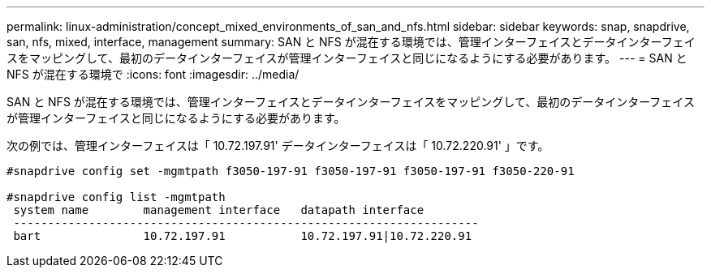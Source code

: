 ---
permalink: linux-administration/concept_mixed_environments_of_san_and_nfs.html 
sidebar: sidebar 
keywords: snap, snapdrive, san, nfs, mixed, interface, management 
summary: SAN と NFS が混在する環境では、管理インターフェイスとデータインターフェイスをマッピングして、最初のデータインターフェイスが管理インターフェイスと同じになるようにする必要があります。 
---
= SAN と NFS が混在する環境で
:icons: font
:imagesdir: ../media/


[role="lead"]
SAN と NFS が混在する環境では、管理インターフェイスとデータインターフェイスをマッピングして、最初のデータインターフェイスが管理インターフェイスと同じになるようにする必要があります。

次の例では、管理インターフェイスは「 10.72.197.91' データインターフェイスは「 10.72.220.91' 」です。

[listing]
----

#snapdrive config set -mgmtpath f3050-197-91 f3050-197-91 f3050-197-91 f3050-220-91

#snapdrive config list -mgmtpath
 system name        management interface   datapath interface
 --------------------------------------------------------------------
 bart               10.72.197.91           10.72.197.91|10.72.220.91
----